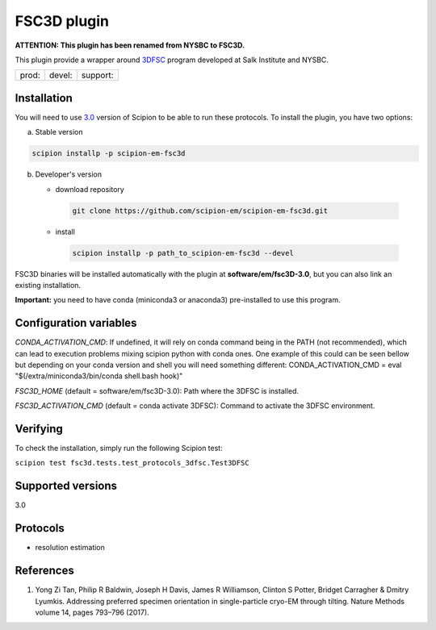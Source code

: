 ============
FSC3D plugin
============

**ATTENTION: This plugin has been renamed from NYSBC to FSC3D.**

This plugin provide a wrapper around `3DFSC <https://github.com/nysbc/Anisotropy/>`_ program developed at Salk Institute and NYSBC.

.. image:: https://img.shields.io/pypi/v/scipion-em-fsc3d.svg
        :target: https://pypi.python.org/pypi/scipion-em-fsc3d
        :alt: PyPI release

.. image:: https://img.shields.io/pypi/l/scipion-em-fsc3d.svg
        :target: https://pypi.python.org/pypi/scipion-em-fsc3d
        :alt: License

.. image:: https://img.shields.io/pypi/pyversions/scipion-em-fsc3d.svg
        :target: https://pypi.python.org/pypi/scipion-em-fsc3d
        :alt: Supported Python versions

.. image:: https://img.shields.io/sonar/quality_gate/scipion-em_scipion-em-fsc3d?server=https%3A%2F%2Fsonarcloud.io
        :target: https://sonarcloud.io/dashboard?id=scipion-em_scipion-em-fsc3d
        :alt: SonarCloud quality gate

.. image:: https://img.shields.io/pypi/dm/scipion-em-fsc3d
        :target: https://pypi.python.org/pypi/scipion-em-fsc3d
        :alt: Downloads


+--------------+----------------+--------------------+
| prod: |prod| | devel: |devel| | support: |support| |
+--------------+----------------+--------------------+

.. |prod| image:: http://scipion-test.cnb.csic.es:9980/badges/fsc3d_prod.svg
.. |devel| image:: http://scipion-test.cnb.csic.es:9980/badges/fsc3d_devel.svg
.. |support| image:: http://scipion-test.cnb.csic.es:9980/badges/fsc3d_support.svg


Installation
-------------

You will need to use `3.0 <https://github.com/I2PC/scipion/releases/tag/V3.0.0>`_ version of Scipion to be able to run these protocols. To install the plugin, you have two options:

a) Stable version

.. code-block::

   scipion installp -p scipion-em-fsc3d

b) Developer's version

   * download repository

    .. code-block::

        git clone https://github.com/scipion-em/scipion-em-fsc3d.git

   * install

    .. code-block::

       scipion installp -p path_to_scipion-em-fsc3d --devel

FSC3D binaries will be installed automatically with the plugin at **software/em/fsc3D-3.0**, but you can also link an existing installation.

**Important:** you need to have conda (miniconda3 or anaconda3) pre-installed to use this program.

Configuration variables
-----------------------
*CONDA_ACTIVATION_CMD*: If undefined, it will rely on conda command being in the
PATH (not recommended), which can lead to execution problems mixing scipion
python with conda ones. One example of this could can be seen bellow but
depending on your conda version and shell you will need something different:
CONDA_ACTIVATION_CMD = eval "$(/extra/miniconda3/bin/conda shell.bash hook)"

*FSC3D_HOME* (default = software/em/fsc3D-3.0):
Path where the 3DFSC is installed.

*FSC3D_ACTIVATION_CMD* (default = conda activate 3DFSC):
Command to activate the 3DFSC environment.


Verifying
---------
To check the installation, simply run the following Scipion test:

``scipion test fsc3d.tests.test_protocols_3dfsc.Test3DFSC``

Supported versions
------------------

3.0

Protocols
----------
* resolution estimation

References
-----------

1.  Yong Zi Tan, Philip R Baldwin, Joseph H Davis, James R Williamson, Clinton S Potter, Bridget Carragher & Dmitry Lyumkis. Addressing preferred specimen orientation in single-particle cryo-EM through tilting. Nature Methods volume 14, pages 793–796 (2017).

